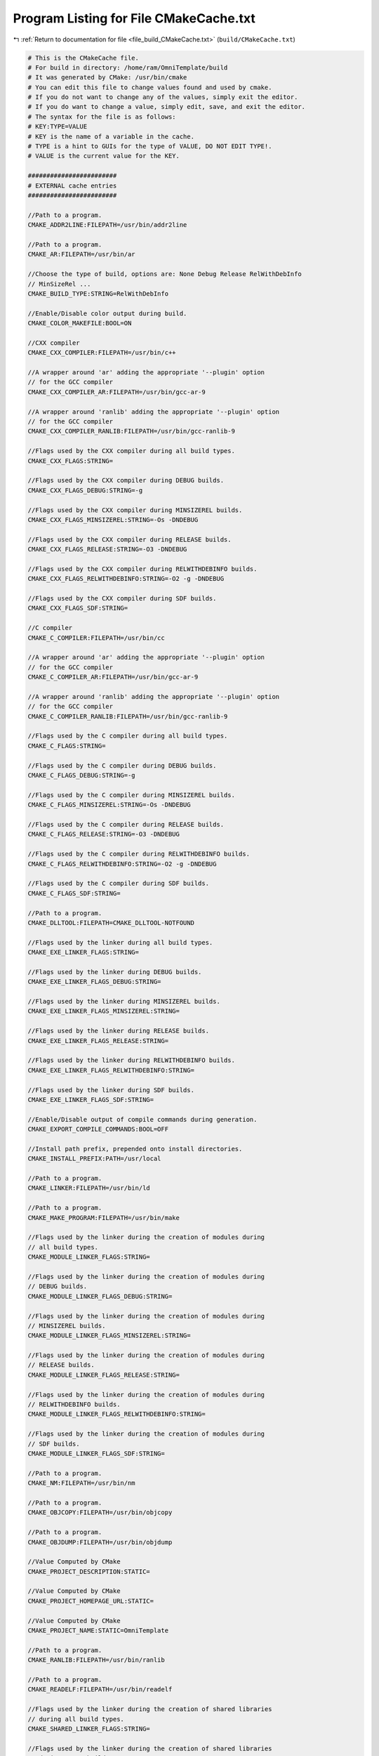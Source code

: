 
.. _program_listing_file_build_CMakeCache.txt:

Program Listing for File CMakeCache.txt
=======================================

|exhale_lsh| :ref:`Return to documentation for file <file_build_CMakeCache.txt>` (``build/CMakeCache.txt``)

.. |exhale_lsh| unicode:: U+021B0 .. UPWARDS ARROW WITH TIP LEFTWARDS

.. code-block:: cpp

   # This is the CMakeCache file.
   # For build in directory: /home/ram/OmniTemplate/build
   # It was generated by CMake: /usr/bin/cmake
   # You can edit this file to change values found and used by cmake.
   # If you do not want to change any of the values, simply exit the editor.
   # If you do want to change a value, simply edit, save, and exit the editor.
   # The syntax for the file is as follows:
   # KEY:TYPE=VALUE
   # KEY is the name of a variable in the cache.
   # TYPE is a hint to GUIs for the type of VALUE, DO NOT EDIT TYPE!.
   # VALUE is the current value for the KEY.
   
   ########################
   # EXTERNAL cache entries
   ########################
   
   //Path to a program.
   CMAKE_ADDR2LINE:FILEPATH=/usr/bin/addr2line
   
   //Path to a program.
   CMAKE_AR:FILEPATH=/usr/bin/ar
   
   //Choose the type of build, options are: None Debug Release RelWithDebInfo
   // MinSizeRel ...
   CMAKE_BUILD_TYPE:STRING=RelWithDebInfo
   
   //Enable/Disable color output during build.
   CMAKE_COLOR_MAKEFILE:BOOL=ON
   
   //CXX compiler
   CMAKE_CXX_COMPILER:FILEPATH=/usr/bin/c++
   
   //A wrapper around 'ar' adding the appropriate '--plugin' option
   // for the GCC compiler
   CMAKE_CXX_COMPILER_AR:FILEPATH=/usr/bin/gcc-ar-9
   
   //A wrapper around 'ranlib' adding the appropriate '--plugin' option
   // for the GCC compiler
   CMAKE_CXX_COMPILER_RANLIB:FILEPATH=/usr/bin/gcc-ranlib-9
   
   //Flags used by the CXX compiler during all build types.
   CMAKE_CXX_FLAGS:STRING=
   
   //Flags used by the CXX compiler during DEBUG builds.
   CMAKE_CXX_FLAGS_DEBUG:STRING=-g
   
   //Flags used by the CXX compiler during MINSIZEREL builds.
   CMAKE_CXX_FLAGS_MINSIZEREL:STRING=-Os -DNDEBUG
   
   //Flags used by the CXX compiler during RELEASE builds.
   CMAKE_CXX_FLAGS_RELEASE:STRING=-O3 -DNDEBUG
   
   //Flags used by the CXX compiler during RELWITHDEBINFO builds.
   CMAKE_CXX_FLAGS_RELWITHDEBINFO:STRING=-O2 -g -DNDEBUG
   
   //Flags used by the CXX compiler during SDF builds.
   CMAKE_CXX_FLAGS_SDF:STRING=
   
   //C compiler
   CMAKE_C_COMPILER:FILEPATH=/usr/bin/cc
   
   //A wrapper around 'ar' adding the appropriate '--plugin' option
   // for the GCC compiler
   CMAKE_C_COMPILER_AR:FILEPATH=/usr/bin/gcc-ar-9
   
   //A wrapper around 'ranlib' adding the appropriate '--plugin' option
   // for the GCC compiler
   CMAKE_C_COMPILER_RANLIB:FILEPATH=/usr/bin/gcc-ranlib-9
   
   //Flags used by the C compiler during all build types.
   CMAKE_C_FLAGS:STRING=
   
   //Flags used by the C compiler during DEBUG builds.
   CMAKE_C_FLAGS_DEBUG:STRING=-g
   
   //Flags used by the C compiler during MINSIZEREL builds.
   CMAKE_C_FLAGS_MINSIZEREL:STRING=-Os -DNDEBUG
   
   //Flags used by the C compiler during RELEASE builds.
   CMAKE_C_FLAGS_RELEASE:STRING=-O3 -DNDEBUG
   
   //Flags used by the C compiler during RELWITHDEBINFO builds.
   CMAKE_C_FLAGS_RELWITHDEBINFO:STRING=-O2 -g -DNDEBUG
   
   //Flags used by the C compiler during SDF builds.
   CMAKE_C_FLAGS_SDF:STRING=
   
   //Path to a program.
   CMAKE_DLLTOOL:FILEPATH=CMAKE_DLLTOOL-NOTFOUND
   
   //Flags used by the linker during all build types.
   CMAKE_EXE_LINKER_FLAGS:STRING=
   
   //Flags used by the linker during DEBUG builds.
   CMAKE_EXE_LINKER_FLAGS_DEBUG:STRING=
   
   //Flags used by the linker during MINSIZEREL builds.
   CMAKE_EXE_LINKER_FLAGS_MINSIZEREL:STRING=
   
   //Flags used by the linker during RELEASE builds.
   CMAKE_EXE_LINKER_FLAGS_RELEASE:STRING=
   
   //Flags used by the linker during RELWITHDEBINFO builds.
   CMAKE_EXE_LINKER_FLAGS_RELWITHDEBINFO:STRING=
   
   //Flags used by the linker during SDF builds.
   CMAKE_EXE_LINKER_FLAGS_SDF:STRING=
   
   //Enable/Disable output of compile commands during generation.
   CMAKE_EXPORT_COMPILE_COMMANDS:BOOL=OFF
   
   //Install path prefix, prepended onto install directories.
   CMAKE_INSTALL_PREFIX:PATH=/usr/local
   
   //Path to a program.
   CMAKE_LINKER:FILEPATH=/usr/bin/ld
   
   //Path to a program.
   CMAKE_MAKE_PROGRAM:FILEPATH=/usr/bin/make
   
   //Flags used by the linker during the creation of modules during
   // all build types.
   CMAKE_MODULE_LINKER_FLAGS:STRING=
   
   //Flags used by the linker during the creation of modules during
   // DEBUG builds.
   CMAKE_MODULE_LINKER_FLAGS_DEBUG:STRING=
   
   //Flags used by the linker during the creation of modules during
   // MINSIZEREL builds.
   CMAKE_MODULE_LINKER_FLAGS_MINSIZEREL:STRING=
   
   //Flags used by the linker during the creation of modules during
   // RELEASE builds.
   CMAKE_MODULE_LINKER_FLAGS_RELEASE:STRING=
   
   //Flags used by the linker during the creation of modules during
   // RELWITHDEBINFO builds.
   CMAKE_MODULE_LINKER_FLAGS_RELWITHDEBINFO:STRING=
   
   //Flags used by the linker during the creation of modules during
   // SDF builds.
   CMAKE_MODULE_LINKER_FLAGS_SDF:STRING=
   
   //Path to a program.
   CMAKE_NM:FILEPATH=/usr/bin/nm
   
   //Path to a program.
   CMAKE_OBJCOPY:FILEPATH=/usr/bin/objcopy
   
   //Path to a program.
   CMAKE_OBJDUMP:FILEPATH=/usr/bin/objdump
   
   //Value Computed by CMake
   CMAKE_PROJECT_DESCRIPTION:STATIC=
   
   //Value Computed by CMake
   CMAKE_PROJECT_HOMEPAGE_URL:STATIC=
   
   //Value Computed by CMake
   CMAKE_PROJECT_NAME:STATIC=OmniTemplate
   
   //Path to a program.
   CMAKE_RANLIB:FILEPATH=/usr/bin/ranlib
   
   //Path to a program.
   CMAKE_READELF:FILEPATH=/usr/bin/readelf
   
   //Flags used by the linker during the creation of shared libraries
   // during all build types.
   CMAKE_SHARED_LINKER_FLAGS:STRING=
   
   //Flags used by the linker during the creation of shared libraries
   // during DEBUG builds.
   CMAKE_SHARED_LINKER_FLAGS_DEBUG:STRING=
   
   //Flags used by the linker during the creation of shared libraries
   // during MINSIZEREL builds.
   CMAKE_SHARED_LINKER_FLAGS_MINSIZEREL:STRING=
   
   //Flags used by the linker during the creation of shared libraries
   // during RELEASE builds.
   CMAKE_SHARED_LINKER_FLAGS_RELEASE:STRING=
   
   //Flags used by the linker during the creation of shared libraries
   // during RELWITHDEBINFO builds.
   CMAKE_SHARED_LINKER_FLAGS_RELWITHDEBINFO:STRING=
   
   //Flags used by the linker during the creation of shared libraries
   // during SDF builds.
   CMAKE_SHARED_LINKER_FLAGS_SDF:STRING=
   
   //If set, runtime paths are not added when installing shared libraries,
   // but are added when building.
   CMAKE_SKIP_INSTALL_RPATH:BOOL=NO
   
   //If set, runtime paths are not added when using shared libraries.
   CMAKE_SKIP_RPATH:BOOL=NO
   
   //Flags used by the linker during the creation of static libraries
   // during all build types.
   CMAKE_STATIC_LINKER_FLAGS:STRING=
   
   //Flags used by the linker during the creation of static libraries
   // during DEBUG builds.
   CMAKE_STATIC_LINKER_FLAGS_DEBUG:STRING=
   
   //Flags used by the linker during the creation of static libraries
   // during MINSIZEREL builds.
   CMAKE_STATIC_LINKER_FLAGS_MINSIZEREL:STRING=
   
   //Flags used by the linker during the creation of static libraries
   // during RELEASE builds.
   CMAKE_STATIC_LINKER_FLAGS_RELEASE:STRING=
   
   //Flags used by the linker during the creation of static libraries
   // during RELWITHDEBINFO builds.
   CMAKE_STATIC_LINKER_FLAGS_RELWITHDEBINFO:STRING=
   
   //Flags used by the linker during the creation of static libraries
   // during SDF builds.
   CMAKE_STATIC_LINKER_FLAGS_SDF:STRING=
   
   //Path to a program.
   CMAKE_STRIP:FILEPATH=/usr/bin/strip
   
   //If this value is on, makefiles will be generated without the
   // .SILENT directive, and all commands will be echoed to the console
   // during the make.  This is useful for debugging only. With Visual
   // Studio IDE projects all commands are done without /nologo.
   CMAKE_VERBOSE_MAKEFILE:BOOL=FALSE
   
   //Value Computed by CMake
   OmniTemplate_BINARY_DIR:STATIC=/home/ram/OmniTemplate/build
   
   //Value Computed by CMake
   OmniTemplate_SOURCE_DIR:STATIC=/home/ram/OmniTemplate
   
   
   ########################
   # INTERNAL cache entries
   ########################
   
   //ADVANCED property for variable: CMAKE_ADDR2LINE
   CMAKE_ADDR2LINE-ADVANCED:INTERNAL=1
   //ADVANCED property for variable: CMAKE_AR
   CMAKE_AR-ADVANCED:INTERNAL=1
   //This is the directory where this CMakeCache.txt was created
   CMAKE_CACHEFILE_DIR:INTERNAL=/home/ram/OmniTemplate/build
   //Major version of cmake used to create the current loaded cache
   CMAKE_CACHE_MAJOR_VERSION:INTERNAL=3
   //Minor version of cmake used to create the current loaded cache
   CMAKE_CACHE_MINOR_VERSION:INTERNAL=16
   //Patch version of cmake used to create the current loaded cache
   CMAKE_CACHE_PATCH_VERSION:INTERNAL=3
   //ADVANCED property for variable: CMAKE_COLOR_MAKEFILE
   CMAKE_COLOR_MAKEFILE-ADVANCED:INTERNAL=1
   //Path to CMake executable.
   CMAKE_COMMAND:INTERNAL=/usr/bin/cmake
   //Path to cpack program executable.
   CMAKE_CPACK_COMMAND:INTERNAL=/usr/bin/cpack
   //Path to ctest program executable.
   CMAKE_CTEST_COMMAND:INTERNAL=/usr/bin/ctest
   //ADVANCED property for variable: CMAKE_CXX_COMPILER
   CMAKE_CXX_COMPILER-ADVANCED:INTERNAL=1
   //ADVANCED property for variable: CMAKE_CXX_COMPILER_AR
   CMAKE_CXX_COMPILER_AR-ADVANCED:INTERNAL=1
   //ADVANCED property for variable: CMAKE_CXX_COMPILER_RANLIB
   CMAKE_CXX_COMPILER_RANLIB-ADVANCED:INTERNAL=1
   //ADVANCED property for variable: CMAKE_CXX_FLAGS
   CMAKE_CXX_FLAGS-ADVANCED:INTERNAL=1
   //ADVANCED property for variable: CMAKE_CXX_FLAGS_DEBUG
   CMAKE_CXX_FLAGS_DEBUG-ADVANCED:INTERNAL=1
   //ADVANCED property for variable: CMAKE_CXX_FLAGS_MINSIZEREL
   CMAKE_CXX_FLAGS_MINSIZEREL-ADVANCED:INTERNAL=1
   //ADVANCED property for variable: CMAKE_CXX_FLAGS_RELEASE
   CMAKE_CXX_FLAGS_RELEASE-ADVANCED:INTERNAL=1
   //ADVANCED property for variable: CMAKE_CXX_FLAGS_RELWITHDEBINFO
   CMAKE_CXX_FLAGS_RELWITHDEBINFO-ADVANCED:INTERNAL=1
   //ADVANCED property for variable: CMAKE_CXX_FLAGS_SDF
   CMAKE_CXX_FLAGS_SDF-ADVANCED:INTERNAL=1
   //ADVANCED property for variable: CMAKE_C_COMPILER
   CMAKE_C_COMPILER-ADVANCED:INTERNAL=1
   //ADVANCED property for variable: CMAKE_C_COMPILER_AR
   CMAKE_C_COMPILER_AR-ADVANCED:INTERNAL=1
   //ADVANCED property for variable: CMAKE_C_COMPILER_RANLIB
   CMAKE_C_COMPILER_RANLIB-ADVANCED:INTERNAL=1
   //ADVANCED property for variable: CMAKE_C_FLAGS
   CMAKE_C_FLAGS-ADVANCED:INTERNAL=1
   //ADVANCED property for variable: CMAKE_C_FLAGS_DEBUG
   CMAKE_C_FLAGS_DEBUG-ADVANCED:INTERNAL=1
   //ADVANCED property for variable: CMAKE_C_FLAGS_MINSIZEREL
   CMAKE_C_FLAGS_MINSIZEREL-ADVANCED:INTERNAL=1
   //ADVANCED property for variable: CMAKE_C_FLAGS_RELEASE
   CMAKE_C_FLAGS_RELEASE-ADVANCED:INTERNAL=1
   //ADVANCED property for variable: CMAKE_C_FLAGS_RELWITHDEBINFO
   CMAKE_C_FLAGS_RELWITHDEBINFO-ADVANCED:INTERNAL=1
   //ADVANCED property for variable: CMAKE_C_FLAGS_SDF
   CMAKE_C_FLAGS_SDF-ADVANCED:INTERNAL=1
   //ADVANCED property for variable: CMAKE_DLLTOOL
   CMAKE_DLLTOOL-ADVANCED:INTERNAL=1
   //Path to cache edit program executable.
   CMAKE_EDIT_COMMAND:INTERNAL=/usr/bin/cmake-gui
   //Executable file format
   CMAKE_EXECUTABLE_FORMAT:INTERNAL=ELF
   //ADVANCED property for variable: CMAKE_EXE_LINKER_FLAGS
   CMAKE_EXE_LINKER_FLAGS-ADVANCED:INTERNAL=1
   //ADVANCED property for variable: CMAKE_EXE_LINKER_FLAGS_DEBUG
   CMAKE_EXE_LINKER_FLAGS_DEBUG-ADVANCED:INTERNAL=1
   //ADVANCED property for variable: CMAKE_EXE_LINKER_FLAGS_MINSIZEREL
   CMAKE_EXE_LINKER_FLAGS_MINSIZEREL-ADVANCED:INTERNAL=1
   //ADVANCED property for variable: CMAKE_EXE_LINKER_FLAGS_RELEASE
   CMAKE_EXE_LINKER_FLAGS_RELEASE-ADVANCED:INTERNAL=1
   //ADVANCED property for variable: CMAKE_EXE_LINKER_FLAGS_RELWITHDEBINFO
   CMAKE_EXE_LINKER_FLAGS_RELWITHDEBINFO-ADVANCED:INTERNAL=1
   //ADVANCED property for variable: CMAKE_EXE_LINKER_FLAGS_SDF
   CMAKE_EXE_LINKER_FLAGS_SDF-ADVANCED:INTERNAL=1
   //ADVANCED property for variable: CMAKE_EXPORT_COMPILE_COMMANDS
   CMAKE_EXPORT_COMPILE_COMMANDS-ADVANCED:INTERNAL=1
   //Name of external makefile project generator.
   CMAKE_EXTRA_GENERATOR:INTERNAL=
   //Name of generator.
   CMAKE_GENERATOR:INTERNAL=Unix Makefiles
   //Generator instance identifier.
   CMAKE_GENERATOR_INSTANCE:INTERNAL=
   //Name of generator platform.
   CMAKE_GENERATOR_PLATFORM:INTERNAL=
   //Name of generator toolset.
   CMAKE_GENERATOR_TOOLSET:INTERNAL=
   //Source directory with the top level CMakeLists.txt file for this
   // project
   CMAKE_HOME_DIRECTORY:INTERNAL=/home/ram/OmniTemplate
   //Install .so files without execute permission.
   CMAKE_INSTALL_SO_NO_EXE:INTERNAL=1
   //ADVANCED property for variable: CMAKE_LINKER
   CMAKE_LINKER-ADVANCED:INTERNAL=1
   //ADVANCED property for variable: CMAKE_MAKE_PROGRAM
   CMAKE_MAKE_PROGRAM-ADVANCED:INTERNAL=1
   //ADVANCED property for variable: CMAKE_MODULE_LINKER_FLAGS
   CMAKE_MODULE_LINKER_FLAGS-ADVANCED:INTERNAL=1
   //ADVANCED property for variable: CMAKE_MODULE_LINKER_FLAGS_DEBUG
   CMAKE_MODULE_LINKER_FLAGS_DEBUG-ADVANCED:INTERNAL=1
   //ADVANCED property for variable: CMAKE_MODULE_LINKER_FLAGS_MINSIZEREL
   CMAKE_MODULE_LINKER_FLAGS_MINSIZEREL-ADVANCED:INTERNAL=1
   //ADVANCED property for variable: CMAKE_MODULE_LINKER_FLAGS_RELEASE
   CMAKE_MODULE_LINKER_FLAGS_RELEASE-ADVANCED:INTERNAL=1
   //ADVANCED property for variable: CMAKE_MODULE_LINKER_FLAGS_RELWITHDEBINFO
   CMAKE_MODULE_LINKER_FLAGS_RELWITHDEBINFO-ADVANCED:INTERNAL=1
   //ADVANCED property for variable: CMAKE_MODULE_LINKER_FLAGS_SDF
   CMAKE_MODULE_LINKER_FLAGS_SDF-ADVANCED:INTERNAL=1
   //ADVANCED property for variable: CMAKE_NM
   CMAKE_NM-ADVANCED:INTERNAL=1
   //number of local generators
   CMAKE_NUMBER_OF_MAKEFILES:INTERNAL=1
   //ADVANCED property for variable: CMAKE_OBJCOPY
   CMAKE_OBJCOPY-ADVANCED:INTERNAL=1
   //ADVANCED property for variable: CMAKE_OBJDUMP
   CMAKE_OBJDUMP-ADVANCED:INTERNAL=1
   //Platform information initialized
   CMAKE_PLATFORM_INFO_INITIALIZED:INTERNAL=1
   //ADVANCED property for variable: CMAKE_RANLIB
   CMAKE_RANLIB-ADVANCED:INTERNAL=1
   //ADVANCED property for variable: CMAKE_READELF
   CMAKE_READELF-ADVANCED:INTERNAL=1
   //Path to CMake installation.
   CMAKE_ROOT:INTERNAL=/usr/share/cmake-3.16
   //ADVANCED property for variable: CMAKE_SHARED_LINKER_FLAGS
   CMAKE_SHARED_LINKER_FLAGS-ADVANCED:INTERNAL=1
   //ADVANCED property for variable: CMAKE_SHARED_LINKER_FLAGS_DEBUG
   CMAKE_SHARED_LINKER_FLAGS_DEBUG-ADVANCED:INTERNAL=1
   //ADVANCED property for variable: CMAKE_SHARED_LINKER_FLAGS_MINSIZEREL
   CMAKE_SHARED_LINKER_FLAGS_MINSIZEREL-ADVANCED:INTERNAL=1
   //ADVANCED property for variable: CMAKE_SHARED_LINKER_FLAGS_RELEASE
   CMAKE_SHARED_LINKER_FLAGS_RELEASE-ADVANCED:INTERNAL=1
   //ADVANCED property for variable: CMAKE_SHARED_LINKER_FLAGS_RELWITHDEBINFO
   CMAKE_SHARED_LINKER_FLAGS_RELWITHDEBINFO-ADVANCED:INTERNAL=1
   //ADVANCED property for variable: CMAKE_SHARED_LINKER_FLAGS_SDF
   CMAKE_SHARED_LINKER_FLAGS_SDF-ADVANCED:INTERNAL=1
   //ADVANCED property for variable: CMAKE_SKIP_INSTALL_RPATH
   CMAKE_SKIP_INSTALL_RPATH-ADVANCED:INTERNAL=1
   //ADVANCED property for variable: CMAKE_SKIP_RPATH
   CMAKE_SKIP_RPATH-ADVANCED:INTERNAL=1
   //ADVANCED property for variable: CMAKE_STATIC_LINKER_FLAGS
   CMAKE_STATIC_LINKER_FLAGS-ADVANCED:INTERNAL=1
   //ADVANCED property for variable: CMAKE_STATIC_LINKER_FLAGS_DEBUG
   CMAKE_STATIC_LINKER_FLAGS_DEBUG-ADVANCED:INTERNAL=1
   //ADVANCED property for variable: CMAKE_STATIC_LINKER_FLAGS_MINSIZEREL
   CMAKE_STATIC_LINKER_FLAGS_MINSIZEREL-ADVANCED:INTERNAL=1
   //ADVANCED property for variable: CMAKE_STATIC_LINKER_FLAGS_RELEASE
   CMAKE_STATIC_LINKER_FLAGS_RELEASE-ADVANCED:INTERNAL=1
   //ADVANCED property for variable: CMAKE_STATIC_LINKER_FLAGS_RELWITHDEBINFO
   CMAKE_STATIC_LINKER_FLAGS_RELWITHDEBINFO-ADVANCED:INTERNAL=1
   //ADVANCED property for variable: CMAKE_STATIC_LINKER_FLAGS_SDF
   CMAKE_STATIC_LINKER_FLAGS_SDF-ADVANCED:INTERNAL=1
   //ADVANCED property for variable: CMAKE_STRIP
   CMAKE_STRIP-ADVANCED:INTERNAL=1
   //uname command
   CMAKE_UNAME:INTERNAL=/usr/bin/uname
   //ADVANCED property for variable: CMAKE_VERBOSE_MAKEFILE
   CMAKE_VERBOSE_MAKEFILE-ADVANCED:INTERNAL=1
   
